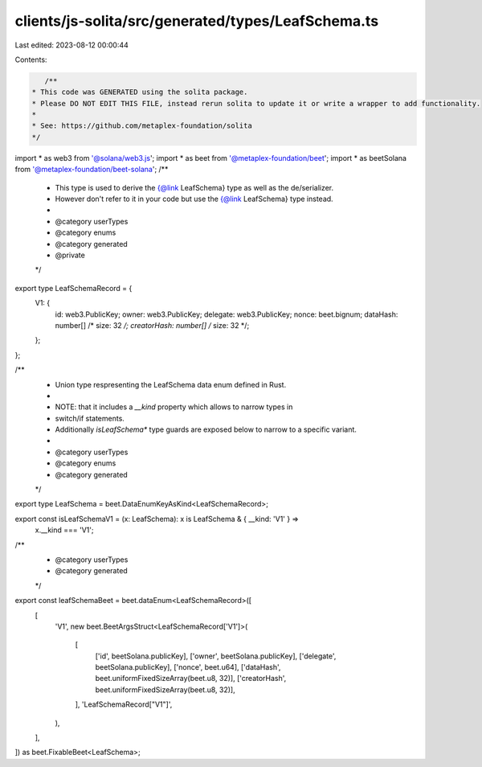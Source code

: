 clients/js-solita/src/generated/types/LeafSchema.ts
===================================================

Last edited: 2023-08-12 00:00:44

Contents:

.. code-block:: ts

    /**
 * This code was GENERATED using the solita package.
 * Please DO NOT EDIT THIS FILE, instead rerun solita to update it or write a wrapper to add functionality.
 *
 * See: https://github.com/metaplex-foundation/solita
 */

import * as web3 from '@solana/web3.js';
import * as beet from '@metaplex-foundation/beet';
import * as beetSolana from '@metaplex-foundation/beet-solana';
/**
 * This type is used to derive the {@link LeafSchema} type as well as the de/serializer.
 * However don't refer to it in your code but use the {@link LeafSchema} type instead.
 *
 * @category userTypes
 * @category enums
 * @category generated
 * @private
 */
export type LeafSchemaRecord = {
  V1: {
    id: web3.PublicKey;
    owner: web3.PublicKey;
    delegate: web3.PublicKey;
    nonce: beet.bignum;
    dataHash: number[] /* size: 32 */;
    creatorHash: number[] /* size: 32 */;
  };
};

/**
 * Union type respresenting the LeafSchema data enum defined in Rust.
 *
 * NOTE: that it includes a `__kind` property which allows to narrow types in
 * switch/if statements.
 * Additionally `isLeafSchema*` type guards are exposed below to narrow to a specific variant.
 *
 * @category userTypes
 * @category enums
 * @category generated
 */
export type LeafSchema = beet.DataEnumKeyAsKind<LeafSchemaRecord>;

export const isLeafSchemaV1 = (x: LeafSchema): x is LeafSchema & { __kind: 'V1' } =>
  x.__kind === 'V1';

/**
 * @category userTypes
 * @category generated
 */
export const leafSchemaBeet = beet.dataEnum<LeafSchemaRecord>([
  [
    'V1',
    new beet.BeetArgsStruct<LeafSchemaRecord['V1']>(
      [
        ['id', beetSolana.publicKey],
        ['owner', beetSolana.publicKey],
        ['delegate', beetSolana.publicKey],
        ['nonce', beet.u64],
        ['dataHash', beet.uniformFixedSizeArray(beet.u8, 32)],
        ['creatorHash', beet.uniformFixedSizeArray(beet.u8, 32)],
      ],
      'LeafSchemaRecord["V1"]',
    ),
  ],
]) as beet.FixableBeet<LeafSchema>;


